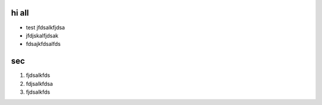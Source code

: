 hi all
========

- test jfdsalkfjdsa
- jfdjskalfjdsak 
- fdsajkfdsalfds

sec
====

1. fjdsalkfds
2. fdjsalkfdsa
3. fjdsalkfds
